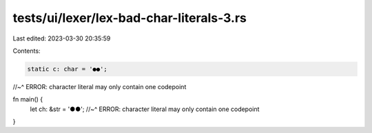tests/ui/lexer/lex-bad-char-literals-3.rs
=========================================

Last edited: 2023-03-30 20:35:59

Contents:

.. code-block:: rs

    static c: char = '●●';
//~^ ERROR: character literal may only contain one codepoint

fn main() {
    let ch: &str = '●●';
    //~^ ERROR: character literal may only contain one codepoint
}



